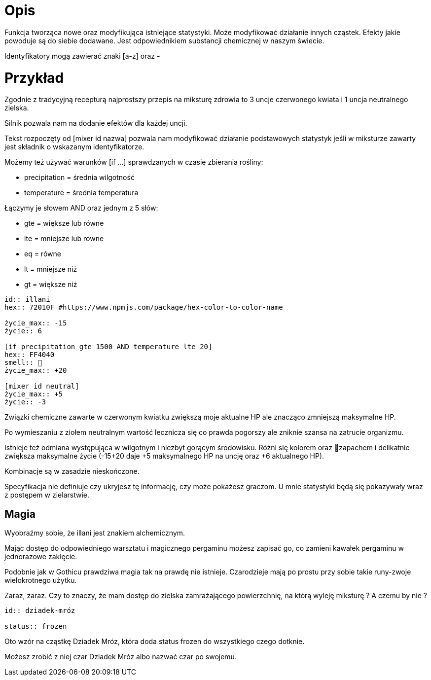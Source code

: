 = Opis

Funkcja tworząca nowe oraz modyfikująca istniejące statystyki. 
Może modyfikować działanie innych cząstek. 
Efekty jakie powoduje są do siebie dodawane. 
Jest odpowiednikiem substancji chemicznej w naszym świecie.

Identyfikatory mogą zawierać znaki [a-z] oraz -

= Przykład

Zgodnie z tradycyjną recepturą najprostszy przepis na 
miksturę zdrowia to 3 uncje czerwonego kwiata i 1 uncja 
neutralnego zielska.

Silnik pozwala nam na dodanie efektów dla każdej uncji.

Tekst rozpoczęty od [mixer id nazwa] pozwala nam modyfikować 
działanie podstawowych statystyk jeśli w miksturze zawarty jest 
składnik o wskazanym identyfikatorze.

Możemy też używać warunków [if ...] 
sprawdzanych w czasie zbierania rośliny:

- precipitation = średnia wilgotność
- temperature = średnia temperatura

Łączymy je słowem AND oraz jednym z 5 słów:

- gte = większe lub równe
- lte = mniejsze lub równe
- eq = równe
- lt = mniejsze niż
- gt = większe niż

```adoc
id:: illani
hex:: 72010F #https://www.npmjs.com/package/hex-color-to-color-name

życie_max:: -15
życie:: 6

[if precipitation gte 1500 AND temperature lte 20]
hex:: FF4040
smell:: 🌸
życie_max:: +20

[mixer id neutral]
życie_max:: +5
życie:: -3
```

Związki chemiczne zawarte w czerwonym kwiatku 
zwiększą moje aktualne HP ale znacząco zmniejszą 
maksymalne HP.

Po wymieszaniu z ziołem neutralnym wartość lecznicza 
się co prawda pogorszy ale zniknie szansa na zatrucie organizmu.

Istnieje też odmiana występująca w wilgotnym i niezbyt gorącym 
środowisku. Różni się kolorem oraz 🌸zapachem i delikatnie zwiększa maksymalne 
życie (-15+20 daje +5 maksymalnego HP na uncję oraz +6 aktualnego HP).

Kombinacje są w zasadzie nieskończone.

Specyfikacja nie definiuje czy ukryjesz tę informację, czy może pokażesz graczom. 
U mnie statystyki będą się pokazywały wraz z postępem w zielarstwie.

== Magia

Wyobraźmy sobie, że illani jest znakiem alchemicznym. 

Mając dostęp do odpowiedniego warsztatu i magicznego pergaminu 
możesz zapisać go, co zamieni kawałek pergaminu w jednorazowe zaklęcie.

Podobnie jak w Gothicu prawdziwa magia tak na prawdę nie istnieje. 
Czarodzieje mają po prostu przy sobie takie runy-zwoje wielokrotnego użytku.

Zaraz, zaraz. Czy to znaczy, że mam dostęp do zielska zamrażającego 
powierzchnię, na którą wyleję miksturę ? A czemu by nie ?

```adoc
id:: dziadek-mróz

status:: frozen
```

Oto wzór na cząstkę Dziadek Mróz, która 
doda status frozen do wszystkiego czego dotknie.

Możesz zrobić z niej czar Dziadek Mróz albo nazwać 
czar po swojemu.
